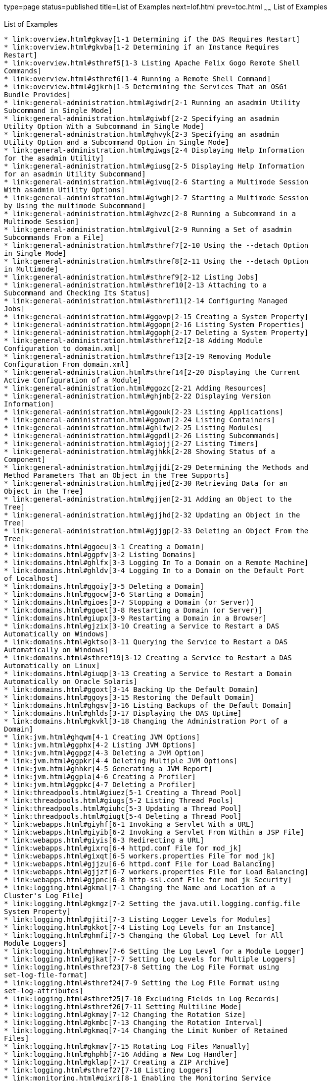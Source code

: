 type=page
status=published
title=List of Examples
next=lof.html
prev=toc.html
~~~~~~
List of Examples
================

[[list-of-examples]]
List of Examples
----------------

* link:overview.html#gkvay[1-1 Determining if the DAS Requires Restart]
* link:overview.html#gkvba[1-2 Determining if an Instance Requires
Restart]
* link:overview.html#sthref5[1-3 Listing Apache Felix Gogo Remote Shell
Commands]
* link:overview.html#sthref6[1-4 Running a Remote Shell Command]
* link:overview.html#gjkrh[1-5 Determining the Services That an OSGi
Bundle Provides]
* link:general-administration.html#giwdr[2-1 Running an asadmin Utility
Subcommand in Single Mode]
* link:general-administration.html#giwbf[2-2 Specifying an asadmin
Utility Option With a Subcommand in Single Mode]
* link:general-administration.html#ghvyk[2-3 Specifying an asadmin
Utility Option and a Subcommand Option in Single Mode]
* link:general-administration.html#giwgs[2-4 Displaying Help Information
for the asadmin Utility]
* link:general-administration.html#giusg[2-5 Displaying Help Information
for an asadmin Utility Subcommand]
* link:general-administration.html#givuq[2-6 Starting a Multimode Session
With asadmin Utility Options]
* link:general-administration.html#giwgh[2-7 Starting a Multimode Session
by Using the multimode Subcommand]
* link:general-administration.html#ghvzc[2-8 Running a Subcommand in a
Multimode Session]
* link:general-administration.html#givul[2-9 Running a Set of asadmin
Subcommands From a File]
* link:general-administration.html#sthref7[2-10 Using the --detach Option
in Single Mode]
* link:general-administration.html#sthref8[2-11 Using the --detach Option
in Multimode]
* link:general-administration.html#sthref9[2-12 Listing Jobs]
* link:general-administration.html#sthref10[2-13 Attaching to a
Subcommand and Checking Its Status]
* link:general-administration.html#sthref11[2-14 Configuring Managed
Jobs]
* link:general-administration.html#ggovp[2-15 Creating a System Property]
* link:general-administration.html#ggopn[2-16 Listing System Properties]
* link:general-administration.html#ggoph[2-17 Deleting a System Property]
* link:general-administration.html#sthref12[2-18 Adding Module
Configuration to domain.xml]
* link:general-administration.html#sthref13[2-19 Removing Module
Configuration From domain.xml]
* link:general-administration.html#sthref14[2-20 Displaying the Current
Active Configuration of a Module]
* link:general-administration.html#ggozc[2-21 Adding Resources]
* link:general-administration.html#ghjnb[2-22 Displaying Version
Information]
* link:general-administration.html#ggouk[2-23 Listing Applications]
* link:general-administration.html#ggown[2-24 Listing Containers]
* link:general-administration.html#ghlfw[2-25 Listing Modules]
* link:general-administration.html#ggpdl[2-26 Listing Subcommands]
* link:general-administration.html#giojj[2-27 Listing Timers]
* link:general-administration.html#gjhkk[2-28 Showing Status of a
Component]
* link:general-administration.html#gjjdi[2-29 Determining the Methods and
Method Parameters That an Object in the Tree Supports]
* link:general-administration.html#gjjed[2-30 Retrieving Data for an
Object in the Tree]
* link:general-administration.html#gjjen[2-31 Adding an Object to the
Tree]
* link:general-administration.html#gjjhd[2-32 Updating an Object in the
Tree]
* link:general-administration.html#gjjgp[2-33 Deleting an Object From the
Tree]
* link:domains.html#ggoeu[3-1 Creating a Domain]
* link:domains.html#ggpfv[3-2 Listing Domains]
* link:domains.html#ghlfx[3-3 Logging In To a Domain on a Remote Machine]
* link:domains.html#ghldv[3-4 Logging In to a Domain on the Default Port
of Localhost]
* link:domains.html#ggoiy[3-5 Deleting a Domain]
* link:domains.html#ggocw[3-6 Starting a Domain]
* link:domains.html#gioes[3-7 Stopping a Domain (or Server)]
* link:domains.html#ggoet[3-8 Restarting a Domain (or Server)]
* link:domains.html#giupx[3-9 Restarting a Domain in a Browser]
* link:domains.html#gjzix[3-10 Creating a Service to Restart a DAS
Automatically on Windows]
* link:domains.html#gktso[3-11 Querying the Service to Restart a DAS
Automatically on Windows]
* link:domains.html#sthref19[3-12 Creating a Service to Restart a DAS
Automatically on Linux]
* link:domains.html#giuqp[3-13 Creating a Service to Restart a Domain
Automatically on Oracle Solaris]
* link:domains.html#ggoxt[3-14 Backing Up the Default Domain]
* link:domains.html#ggoys[3-15 Restoring the Default Domain]
* link:domains.html#ghgsv[3-16 Listing Backups of the Default Domain]
* link:domains.html#ghlds[3-17 Displaying the DAS Uptime]
* link:domains.html#gkvkl[3-18 Changing the Administration Port of a
Domain]
* link:jvm.html#ghqwm[4-1 Creating JVM Options]
* link:jvm.html#ggphx[4-2 Listing JVM Options]
* link:jvm.html#ggpgz[4-3 Deleting a JVM Option]
* link:jvm.html#ggpkr[4-4 Deleting Multiple JVM Options]
* link:jvm.html#ghhkr[4-5 Generating a JVM Report]
* link:jvm.html#ggpla[4-6 Creating a Profiler]
* link:jvm.html#ggpkc[4-7 Deleting a Profiler]
* link:threadpools.html#giuez[5-1 Creating a Thread Pool]
* link:threadpools.html#giugs[5-2 Listing Thread Pools]
* link:threadpools.html#giuhc[5-3 Updating a Thread Pool]
* link:threadpools.html#giugt[5-4 Deleting a Thread Pool]
* link:webapps.html#giyhf[6-1 Invoking a Servlet With a URL]
* link:webapps.html#giyib[6-2 Invoking a Servlet From Within a JSP File]
* link:webapps.html#giyis[6-3 Redirecting a URL]
* link:webapps.html#gixrq[6-4 httpd.conf File for mod_jk]
* link:webapps.html#gixqt[6-5 workers.properties File for mod_jk]
* link:webapps.html#gjjzu[6-6 httpd.conf File for Load Balancing]
* link:webapps.html#gjjzf[6-7 workers.properties File for Load Balancing]
* link:webapps.html#gjpnc[6-8 http-ssl.conf File for mod_jk Security]
* link:logging.html#gkmal[7-1 Changing the Name and Location of a
Cluster's Log File]
* link:logging.html#gkmgz[7-2 Setting the java.util.logging.config.file
System Property]
* link:logging.html#gjiti[7-3 Listing Logger Levels for Modules]
* link:logging.html#gkkot[7-4 Listing Log Levels for an Instance]
* link:logging.html#ghmfi[7-5 Changing the Global Log Level for All
Module Loggers]
* link:logging.html#ghmev[7-6 Setting the Log Level for a Module Logger]
* link:logging.html#gjkat[7-7 Setting Log Levels for Multiple Loggers]
* link:logging.html#sthref23[7-8 Setting the Log File Format using
set-log-file-format]
* link:logging.html#sthref24[7-9 Setting the Log File Format using
set-log-attributes]
* link:logging.html#sthref25[7-10 Excluding Fields in Log Records]
* link:logging.html#sthref26[7-11 Setting Multiline Mode]
* link:logging.html#gkmay[7-12 Changing the Rotation Size]
* link:logging.html#gkmbc[7-13 Changing the Rotation Interval]
* link:logging.html#gkmaq[7-14 Changing the Limit Number of Retained
Files]
* link:logging.html#gkmav[7-15 Rotating Log Files Manually]
* link:logging.html#ghphb[7-16 Adding a New Log Handler]
* link:logging.html#gklap[7-17 Creating a ZIP Archive]
* link:logging.html#sthref27[7-18 Listing Loggers]
* link:monitoring.html#gixri[8-1 Enabling the Monitoring Service
Dynamically]
* link:monitoring.html#gixre[8-2 Enabling Monitoring for Modules
Dynamically]
* link:monitoring.html#gjcmm[8-3 Enabling Monitoring for Modules by Using
the set Subcommand]
* link:monitoring.html#gixsc[8-4 Disabling the Monitoring Service
Dynamically]
* link:monitoring.html#gjcnw[8-5 Disabling Monitoring for Modules
Dynamically]
* link:monitoring.html#gixpg[8-6 Disabling Monitoring by Using the set
Subcommand]
* link:monitoring.html#ghljw[8-7 Viewing Common Monitoring Data]
* link:monitoring.html#ghlre[8-8 Viewing Attributes for a Specific Type]
* link:monitoring.html#ghbgv[8-9 Viewing Monitorable Applications]
* link:monitoring.html#ghbfj[8-10 Viewing Attributes for an Application]
* link:monitoring.html#ghbge[8-11 Viewing a Specific Attribute]
* link:lifecycle-modules.html#giuyo[9-1 Creating a Life Cycle Module]
* link:lifecycle-modules.html#giuyr[9-2 Listing Life Cycle Modules]
* link:lifecycle-modules.html#giuyq[9-3 Updating a Life Cycle Module]
* link:lifecycle-modules.html#giuyi[9-4 Deleting a Life Cycle Module]
* link:batch.html#sthref67[10-1 Listing Batch Jobs]
* link:batch.html#sthref68[10-2 Listing Batch Job Executions]
* link:batch.html#sthref69[10-3 Listing Batch Job Steps]
* link:batch.html#sthref70[10-4 Listing the Batch Runtime Configuration]
* link:batch.html#sthref71[10-5 Configuring the Batch Runtime]
* link:jdbc.html#ggooc[11-1 Starting a Database]
* link:jdbc.html#ggorc[11-2 Stopping a Database]
* link:jdbc.html#ggrgh[11-3 Creating a JDBC Connection Pool]
* link:jdbc.html#ggpcf[11-4 Listing JDBC Connection Pools]
* link:jdbc.html#ggpcs[11-5 Contacting a Connection Pool]
* link:jdbc.html#gjirk[11-6 Resetting (Flushing) a Connection Pool]
* link:jdbc.html#ggpis[11-7 Deleting a JDBC Connection Pool]
* link:jdbc.html#ggplj[11-8 Creating a JDBC Resource]
* link:jdbc.html#ggpgi[11-9 Listing JDBC Resources]
* link:jdbc.html#gjkrz[11-10 Updating a JDBC Resource]
* link:jdbc.html#ggpga[11-11 Deleting a JDBC Resource]
* link:connectors.html#giocc[12-1 Creating a Connector Connection Pool]
* link:connectors.html#giody[12-2 Listing Connector Connection Pools]
* link:connectors.html#giohd[12-3 Deleting a Connector Connection Pool]
* link:connectors.html#giogn[12-4 Creating a Connector Resource]
* link:connectors.html#gioia[12-5 Listing Connector Resources]
* link:connectors.html#giokh[12-6 Deleting a Connector Resource]
* link:connectors.html#gionp[12-7 Creating a Resource Adapter
Configuration]
* link:connectors.html#gioof[12-8 Listing Configurations for a Resource
Adapter]
* link:connectors.html#giorj[12-9 Deleting a Resource Adapter
Configuration]
* link:connectors.html#giuxc[12-10 Creating a Connector Security Map]
* link:connectors.html#giuwj[12-11 Listing All Connector Security Maps
for a Connector Connection Pool]
* link:connectors.html#giuyc[12-12 Listing Principals for a Specific
Security Map for a Connector Connection Pool]
* link:connectors.html#giuuf[12-13 Listing Principals of All Connector
Security Maps for a Connector Connection Pool]
* link:connectors.html#giuwi[12-14 Updating a Connector Security Map]
* link:connectors.html#giuvr[12-15 Deleting a Connector Security Map]
* link:connectors.html#giokw[12-16 Creating Connector Work Security Maps]
* link:connectors.html#gionj[12-17 Listing the Connector Work Security
Maps]
* link:connectors.html#gioll[12-18 Updating a Connector Work Security
Map]
* link:connectors.html#giolk[12-19 Deleting a Connector Work Security
Map]
* link:connectors.html#giokx[12-20 Creating an Administered Object]
* link:connectors.html#giokg[12-21 Listing Administered Objects]
* link:connectors.html#giolc[12-22 Deleting an Administered Object]
* link:http_https.html#gjhos[13-1 Creating an HTTP Protocol]
* link:http_https.html#gjhqg[13-2 Listing the Protocols]
* link:http_https.html#gjhop[13-3 Deleting a Protocol]
* link:http_https.html#gjhnz[13-4 Creating an HTTP Configuration]
* link:http_https.html#gjhov[13-5 Deleting an HTTP Configuration]
* link:http_https.html#gjhpx[13-6 Creating a Transport]
* link:http_https.html#gjhqj[13-7 Listing HTTP Transports]
* link:http_https.html#gjhoh[13-8 Deleting a Transport]
* link:http_https.html#ggpjk[13-9 Creating an HTTP Listener]
* link:http_https.html#gjimj[13-10 Creating a Network Listener]
* link:http_https.html#ggpgw[13-11 Listing HTTP Listeners]
* link:http_https.html#giwiw[13-12 Updating an HTTP Network Listener]
* link:http_https.html#ggpjr[13-13 Deleting an HTTP Listener]
* link:http_https.html#ggphv[13-14 Configuring an HTTP Listener for SSL]
* link:http_https.html#ggpln[13-15 Deleting SSL From an HTTP Listener]
* link:http_https.html#ggpha[13-16 Creating a Virtual Server]
* link:http_https.html#ggpgr[13-17 Listing Virtual Servers]
* link:http_https.html#ggpmd[13-18 Deleting a Virtual Server]
* link:concurrent.html#sthref74[14-1 Creating a Context Service]
* link:concurrent.html#sthref75[14-2 Listing Context Services]
* link:concurrent.html#sthref76[14-3 Deleting a Context Service]
* link:concurrent.html#sthref77[14-4 Creating a Managed Thread Factory]
* link:concurrent.html#sthref78[14-5 Listing Managed Thread Factories]
* link:concurrent.html#sthref79[14-6 Deleting a Managed Thread Factory]
* link:concurrent.html#sthref80[14-7 Creating a Managed Executor Service]
* link:concurrent.html#sthref81[14-8 Listing Managed Executor Services]
* link:concurrent.html#sthref82[14-9 Deleting a Managed Executor Service]
* link:concurrent.html#sthref83[14-10 Creating a Managed Scheduled
Executor Service]
* link:concurrent.html#sthref84[14-11 Listing Managed Scheduled Executor
Services]
* link:concurrent.html#sthref85[14-12 Deleting a Managed Scheduled
Executor Service]
* link:orb.html#gipfl[15-1 Creating an IIOP Listener]
* link:orb.html#gipcm[15-2 Listing IIOP Listeners]
* link:orb.html#giwlj[15-3 Updating an IIOP Listener]
* link:orb.html#giped[15-4 Deleting an IIOP Listener]
* link:javamail.html#gipfs[16-1 Creating a JavaMail Resource]
* link:javamail.html#gipfe[16-2 Listing JavaMail Resources]
* link:javamail.html#giwjb[16-3 Updating a JavaMail Resource]
* link:javamail.html#gipcd[16-4 Deleting a JavaMail Resource]
* link:jms.html#gipbb[17-1 Creating a JMS Host]
* link:jms.html#gipdw[17-2 Listing JMS Hosts]
* link:jms.html#givlz[17-3 Updating a JMS Host]
* link:jms.html#gipbj[17-4 Deleting a JMS Host]
* link:jms.html#giovy[17-5 Creating a JMS Connection Factory]
* link:jms.html#giovn[17-6 Creating a JMS Destination]
* link:jms.html#giovz[17-7 Listing All JMS Resources]
* link:jms.html#giovq[17-8 Listing a JMS Resources of a Specific Type]
* link:jms.html#giovi[17-9 Deleting a JMS Resource]
* link:jms.html#gioxt[17-10 Creating a JMS Physical Destination]
* link:jms.html#gioxo[17-11 Listing JMS Physical Destinations]
* link:jms.html#giows[17-12 Flushing Messages From a JMS Physical
Destination]
* link:jms.html#gioxx[17-13 Deleting a Physical Destination]
* link:jndi.html#gioyi[18-1 Creating a Custom Resource]
* link:jndi.html#gioyr[18-2 Listing Custom Resources]
* link:jndi.html#giwkg[18-3 Updating a Custom JNDI Resource]
* link:jndi.html#gioxh[18-4 Deleting a Custom Resource]
* link:jndi.html#giwcx[18-5 Registering an External JNDI Resource]
* link:jndi.html#giwbe[18-6 Listing JNDI Resources]
* link:jndi.html#giwal[18-7 Listing JNDI Entries]
* link:jndi.html#giwoa[18-8 Updating an External JNDI Resource]
* link:jndi.html#giwby[18-9 Deleting an External JNDI Resource]
* link:transactions.html#giufq[19-1 Stopping the Transaction Service]
* link:transactions.html#giufy[19-2 Rolling Back a Transaction]
* link:transactions.html#giuef[19-3 Restarting the Transaction Service]
* link:transactions.html#giugn[19-4 Manually Recovering Transactions]


